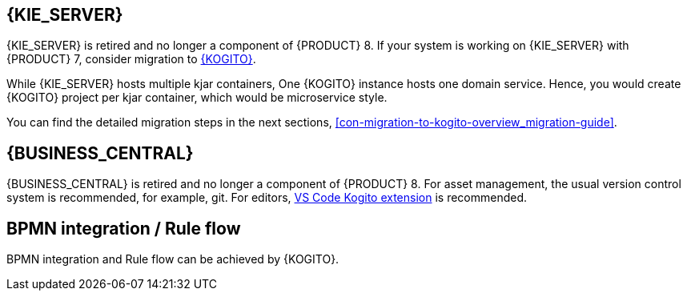 [id='missing-features-components_{context}']

[id='kie-server_{context}']
== {KIE_SERVER}

{KIE_SERVER} is retired and no longer a component of {PRODUCT} 8. If your system is working on {KIE_SERVER} with {PRODUCT} 7, consider migration to https://kogito.kie.org/[{KOGITO}].

While {KIE_SERVER} hosts multiple kjar containers, One {KOGITO} instance hosts one domain service. Hence, you would create {KOGITO} project per kjar container, which would be microservice style.

You can find the detailed migration steps in the next sections, xref:con-migration-to-kogito-overview_migration-guide[].

[id='business-central_{context}']
== {BUSINESS_CENTRAL}

{BUSINESS_CENTRAL} is retired and no longer a component of {PRODUCT} 8. For asset management, the usual version control system is recommended, for example, git. For editors, https://marketplace.visualstudio.com/items?itemName=kie-group.vscode-extension-kogito-bundle[VS Code Kogito extension] is recommended.

[id='bpmn-integration_{context}']
== BPMN integration / Rule flow

BPMN integration and Rule flow can be achieved by {KOGITO}.
